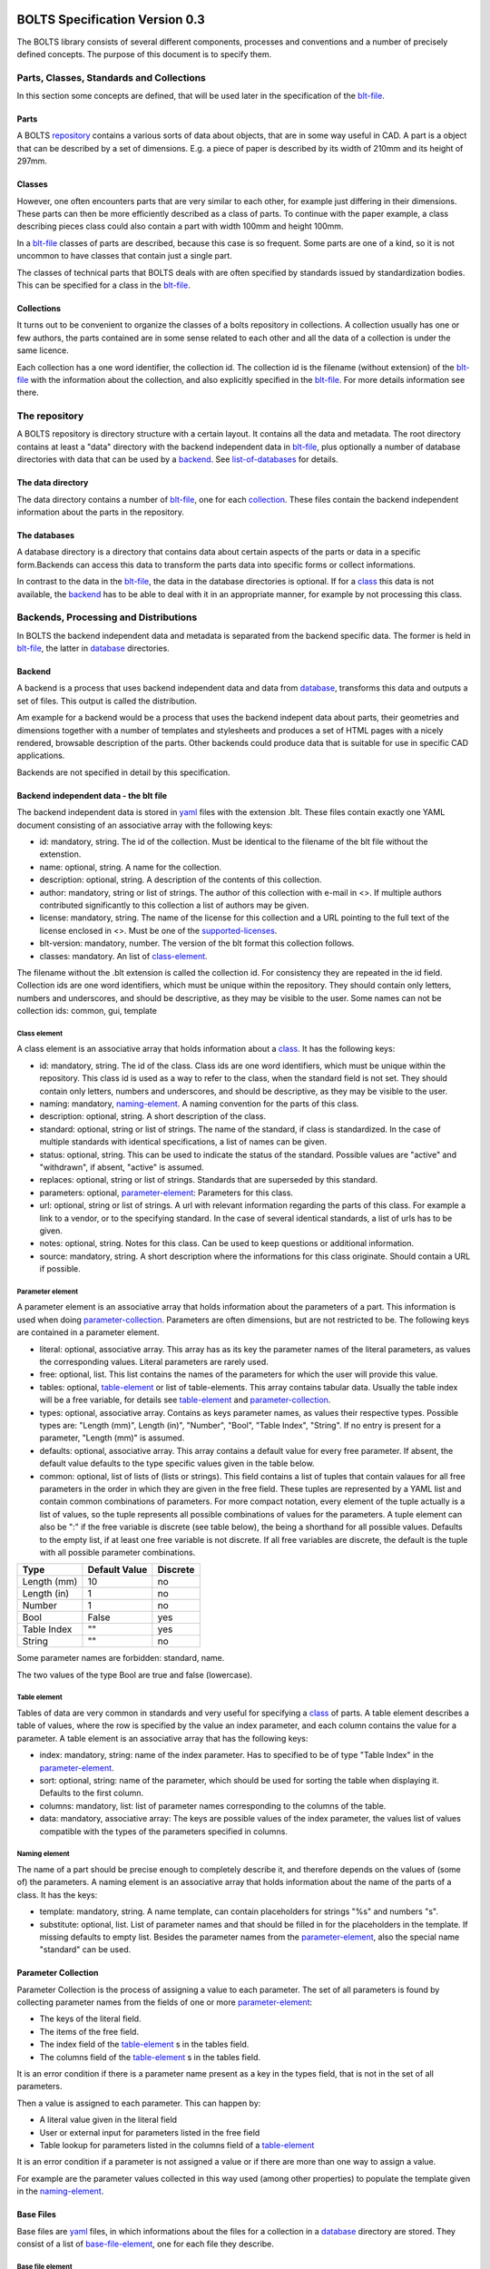 ###############################
BOLTS Specification Version 0.3
###############################

The BOLTS library consists of several different components, processes and
conventions and a number of precisely defined concepts. The purpose of this
document is to specify them.

*****************************************
Parts, Classes, Standards and Collections
*****************************************


In this section some concepts are defined, that will be used later in the
specification of the blt-file_.

.. _part:

Parts
=====

A BOLTS repository_ contains a various sorts of data about objects, that are in
some way useful in CAD. A part is a object that can be described by a set of
dimensions. E.g. a piece of paper is described by its width of 210mm and its
height of 297mm.

.. _class:

Classes
=======

However, one often encounters parts that are very similar to each other, for
example just differing in their dimensions. These parts can then be more
efficiently described as a class of parts. To continue with the paper example,
a class describing pieces class could also contain a part with width 100mm and
height 100mm.

In a blt-file_ classes of parts are described, because this case is so frequent.
Some parts are one of a kind, so it is not uncommon to have classes that
contain just a single part.

The classes of technical parts that BOLTS deals with are often specified by
standards issued by standardization bodies. This can be specified for a class
in the blt-file_.

.. _collection:

Collections
===========

It turns out to be convenient to organize the classes of a bolts repository in
collections. A collection usually has one or few authors, the parts contained
are in some sense related to each other and all the data of a collection is
under the same licence.

Each collection has a one word identifier, the collection id. The collection id
is the filename (without extension) of the blt-file_ with the information about
the collection, and also explicitly specified in the blt-file_. For more
details information see there.

.. _repository:

**************
The repository
**************

A BOLTS repository is directory structure with a certain layout. It contains
all the data and metadata. The root directory contains at least a "data"
directory with the backend independent data in blt-file_, plus optionally a
number of database directories with data that can be used by a backend_. See
list-of-databases_ for details.

The data directory
==================

The data directory contains a number of blt-file_, one for each collection_.
These files contain the backend independent information about the parts in the
repository.

.. _database:

The databases
=============

A database directory is a directory that contains data about certain aspects of
the parts or data in a specific form.Backends can access this data to
transform the parts data into specific forms or collect informations.

In contrast to the data in the blt-file_, the data in the database directories
is optional. If for a class_ this data is not available, the backend_ has to be
able to deal with it in an appropriate manner, for example by not processing
this class.


**************************************
Backends, Processing and Distributions
**************************************

In BOLTS the backend independent data and metadata is separated from the
backend specific data. The former is held in blt-file_, the latter in
database_ directories.

.. _backend:

Backend
=======

.. _distribution:

A backend is a process that uses backend independent data and data from
database_, transforms this data and outputs a set of files. This output is called
the distribution.

.. image:: processing_0.3.png
   :width: 100%


Am example for a backend would be a process that uses the backend indepent data
about parts, their geometries and dimensions together with a number of
templates and stylesheets and produces a set of HTML pages with a nicely
rendered, browsable description of the parts. Other backends could produce data
that is suitable for use in specific CAD applications.

Backends are not specified in detail by this specification.

.. _blt-file:

Backend independent data - the blt file
=======================================

The backend independent data is stored in `yaml <http://yaml.org/>`_ files with
the extension .blt. These files contain exactly one YAML document consisting of
an associative array with the following keys:

- id: mandatory, string. The id of the collection. Must be identical to the
  filename of the blt file without the extenstion.
- name: optional, string. A name for the collection.
- description: optional, string. A description of the contents of this
  collection.
- author: mandatory, string or list of strings. The author of this collection
  with e-mail in <>. If multiple authors contributed significantly to this collection
  a list of authors may be given.
- license: mandatory, string. The name of the license for this collection and a
  URL pointing to the full text of the license enclosed in <>. Must be one of
  the supported-licenses_.
- blt-version: mandatory, number. The version of the blt format this collection
  follows.
- classes: mandatory. An list of class-element_.

The filename without the .blt extension is called the collection id. For
consistency they are repeated in the id field. Collection ids are one word
identifiers, which must be unique within the repository.  They should contain
only letters, numbers and underscores, and should be descriptive, as they may
be visible to the user. Some names can not be collection ids: common, gui,
template

.. _class-element:

Class element
-------------

A class element is an associative array that holds information about a
class_. It has the following keys:

- id: mandatory, string. The id of the class. Class ids are one word
  identifiers, which must be unique within the repository. This class id is
  used as a way to refer to the class, when the standard field is not set.
  They should contain only letters, numbers and underscores, and should be
  descriptive, as they may be visible to the user.
- naming: mandatory, naming-element_. A naming convention for the parts of this
  class.
- description: optional, string. A short description of the class.
- standard: optional, string or list of strings. The name of the standard, if
  class is standardized. In the case of multiple standards with identical
  specifications, a list of names can be given.
- status: optional, string. This can be used to indicate the status of the
  standard.  Possible values are "active" and "withdrawn", if absent, "active"
  is assumed.
- replaces: optional, string or list of strings. Standards that are superseded
  by this standard.
- parameters: optional, parameter-element_: Parameters for this class.
- url: optional, string or list of strings. A url with relevant information
  regarding the parts of this class. For example a link to a vendor, or to the
  specifying standard.  In the case of several identical standards, a list of
  urls has to be given.
- notes: optional, string. Notes for this class. Can be used to keep questions
  or additional information.
- source: mandatory, string. A short description where the informations for this
  class originate. Should contain a URL if possible.

.. _parameter-element:

Parameter element
-----------------

A parameter element is an associative array that holds information about the
parameters of a part. This information is used when doing
parameter-collection_. Parameters are often dimensions, but are not
restricted to be. The following keys are contained in a parameter element.

- literal: optional, associative array. This array has as its key the parameter
  names of the literal parameters, as values the corresponding values. Literal
  parameters are rarely used.
- free: optional, list. This list contains the names of the parameters for
  which the user will provide this value.
- tables: optional, table-element_ or list of table-elements. This array
  contains tabular data. Usually the table index will be a free variable, for
  details see table-element_ and parameter-collection_.
- types: optional, associative array. Contains as keys parameter names, as
  values their respective types. Possible types are: "Length (mm)", Length
  (in)", "Number", "Bool", "Table Index", "String". If no entry is present for
  a parameter, "Length (mm)" is assumed.
- defaults: optional, associative array. This array contains a default value
  for every free parameter. If absent, the default value defaults to the type
  specific values given in the table below.
- common: optional, list of lists of (lists or strings). This field contains a
  list of tuples that contain valaues for all free parameters in the order in
  which they are given in the free field. These tuples are  represented by a
  YAML list and contain common combinations of parameters. For more compact
  notation, every element of the tuple actually is a list of values, so the
  tuple represents all possible combinations of values for the parameters. A
  tuple element can also be ":" if the free variable is discrete (see table
  below), the being a shorthand for all possible values. Defaults to the empty
  list, if at least one free variable is not discrete. If all free variables
  are discrete, the default is the tuple with all possible parameter
  combinations.

============  ==============  =========
Type          Default Value   Discrete
============  ==============  =========
Length (mm)   10              no
Length (in)   1               no
Number        1               no
Bool          False           yes
Table Index   ""              yes
String        ""              no
============  ==============  =========

Some parameter names are forbidden: standard, name.

The two values of the type Bool are true and false (lowercase).

.. Limits on parameters could go here

.. _table-element:

Table element
-------------

Tables of data are very common in standards and very useful for specifying a
class_ of parts. A table element describes a table of values, where the row is
specified by the value an index parameter, and each column contains the value
for a parameter. A table element is an associative array that has the following
keys:

- index: mandatory, string: name of the index parameter. Has to specified to be
  of type "Table Index" in the parameter-element_.
- sort: optional, string: name of the parameter, which should be used for
  sorting the table when displaying it. Defaults to the first column.
- columns: mandatory, list: list of parameter names corresponding to the
  columns of the table.
- data: mandatory, associative array: The keys are possible values of the index
  parameter, the values list of values compatible with the types of the
  parameters specified in columns.

.. _naming-element:

Naming element
--------------

The name of a part should be precise enough to completely describe it, and
therefore depends on the values of (some of) the parameters. A naming element is
an associative array that holds information about the name of the parts of a
class. It has the keys:

- template: mandatory, string. A name template, can contain placeholders for
  strings "%s" and numbers "s".
- substitute: optional, list. List of parameter names and that should be
  filled in for the placeholders in the template. If missing defaults to empty
  list. Besides the parameter names from the parameter-element_, also the
  special name "standard" can be used.


.. _parameter-collection:

Parameter Collection
====================

Parameter Collection is the process of assigning a value to each parameter. The
set of all parameters is found by collecting parameter names from the fields of
one or more parameter-element_:

- The keys of the literal field.
- The items of the free field.
- The index field of the table-element_ s in the tables field.
- The columns field of the table-element_ s in the tables field.

It is an error condition if there is a parameter name present as a key in the
types field, that is not in the set of all parameters.

Then a value is assigned to each parameter. This can happen by:

- A literal value given in the literal field
- User or external input for parameters listed in the free field
- Table lookup for parameters listed in the columns field of a table-element_

It is an error condition if a parameter is not assigned a value or if there are
more than one way to assign a value.

For example are the parameter values collected in this way used (among other
properties) to populate the template given in the naming-element_.


.. _base-files:

Base Files
==========

Base files are `yaml <http://yaml.org/>`_ files, in which informations about
the files for a collection in a database_ directory are stored. They consist of
a list of base-file-element_, one for each file they describe.

.. _base-file-element:

Base file element
-----------------

A base file element is an associative array containing informations about a
file. Depending on the type of the file the contained keys are different.
However, there are some keys that are present in every base file element:

- filename: mandatory, string. The filename of the file
- author: mandatory, string or list of strings. The author of the file with
  e-mail adress in <> or a list of several authors.
- license: mandatory, string. The license of the file. Must be one of the
  supported-licenses_.
- type: mandatory, string. A string describing the type of the file.
- source: optional, string. A string describing the origin of the file.

Different data bases contain different base-file-types, for a list see list-of-base-file-types_.

.. _list-of-databases:

#################
List of Databases
#################

********
Drawings
********

The drawings directory contains a number of subdirectories, one for
each collection. In each of these directories, drawings of the parts can be
stored, that illustrate the geometries of the parts and the meaning of the
parameters.

In each directory there is a .base file with the same name as the directory. It
contains metadata in form of a list of base-file-element_ of type "drawing" for
the files in this directory. See base-file-type-drawing_


********
OpenSCAD
********

The files containing all the informations necessary to build a geometrical
representation of a class in OpenSCAD  reside in the "openscad" directory. This
database directory contains a folder for each collection_ that contains files
related to this collection, and the folder is named like the collection-id.

To be able to do that it needs informations about base modules. These
informations are stored in the base-files_ of a collection. Base modules are
OpenSCAD modules that take as parameters a subset of the parameters of the
part (see parameter-collection_), and construct the part according to these
dimensions.

These modules are stored in one or several files residing in the respective
collection directory within the openscad directory, and the base-files_
contains one base-file-element_ of type "modules" (see base-file-type-module_) for
each file with modules.


*******
FreeCAD
*******

The "freecad" directory contains files that allow to build a geometrical
representation of a class in FreeCAD. This directory contains a folder for each
collection_ with the files related to classes in this collection.

The geometrical representation can either be in the form of python function
that constructs the part using the scripting facilities of FreeCAD, or in form
of FreeCAD model files. The base-files_ contains base-file-element_ of type
"function" (see base-file-type-function_) for the former form and of type
"fcstd" (see base-file-type-fcstd_) for the latter form.


**********
SolidWorks
**********

The "solidworks" directory contains files necessary to build "design tables"
for use with the `SolidWorks software <http://www.solidworks.com/>`_. This
directory contains a folder for each collection_ with the files related to
classes in this collection.

The geometrical representation of the parts is supplied in the form of
parametrized models. Together with "design tables" these models allow to easily
obtain different sizes and variations of a part.

All the information necessary to build the design table is contained in the
base-files_ , which contain a list of base-file-element_ of type "solidworks"
(see base-file-type-solidworks_ ).


.. _list-of-base-file-types:

#######################
List of base file types
#######################

.. _base-file-type-drawing:

*******
Drawing
*******

This kind of base-file-element_ describes a drawing. It is an associative array
with the following keys:

- filename: mandatory, string. The filename of the file without the extension.
  Files with the same basename but different extensions are taken to be
  conversions to different file formats.
- author: mandatory, string or list of strings. The author of the file with
  e-mail adress in <> or a list of several authors.
- license: mandatory, string. The license of the file. Must be one of the
  supported-licenses_.
- type: "drawing"
- source: optional, string. A string describing the origin of the file.
- classids: mandatory, list of strings. The class_ ids to which this drawing applies.


.. _base-file-type-module:

******
Module
******

This kind of base-file-element_ describes a file containing OpenSCAD modules.
It is an associative array that contains the following keys:

- filename: mandatory, string. The filename of the file
- author: mandatory, string or list of strings. The author of the file with
  e-mail adress in <> or a list of several authors.
- license: mandatory, string. The license of the file. Must be one of the
  supported-licenses_
- type: "module"
- modules: mandatory, list of base-module-element_. A list of base module
  elements describing the modules in the file.


.. _base-module-element:

Base module element
===================

A base module element is a associative array describing an OpenSCAD module with
the following keys:

- name: mandatory, string. The name of the module.
- arguments: mandatory, list of strings. A list with the arguments that need to
  be supplied to the module, in the correct order.  Is a subset of the
  parameters of the class, see parameter-collection_.
- classids: mandatory, list of string. A list of class ids for which this base
  module should be used.
- parameters: optional, parameter-element_: Additional basespecific parameters.
  These parameters allow to represent additional paramters, which are not
  specific to the class, but to the base. This allows e.g. to let the user
  choose  between a detailed and a schematic representation of the part.

.. _base-file-type-stl:

***
STL
***

This kind of base-file-element_ describes a file containing geometrical data in
the STL format. It is an associative array with the following keys:

- filename: mandatory, string. The filename of the file
- author: mandatory, string or list of strings. The author of the file with
  e-mail adress in <> or a list of several authors.
- license: mandatory, string. The license of the file. Must be either "CC0
  1.0" or "Public Domain".
- type: "stl"
- classids: mandatory, list of string. A list of class ids for which this base
  module should be used.

.. _base-file-type-function:

********
Function
********
This kind of base-file-element_ describes a python file containing geometrical
data in form of functions that build a part in a FreeCAD Document. It is an
associative array with the following keys:

- filename: mandatory, string. The filename of the file
- author: mandatory, string or list of strings. The author of the file with
  e-mail adress in <> or a list of several authors.
- license: mandatory, string. The license of the file. Must be one of the
  supported-licenses_.
- type: "function"
- functions: mandatory, list of base-function-element_.

.. _base-function-element:

Base function element
=====================

A base function element is a associative array describing a python function
with the following keys:

- name: mandatory, string. The name of the function.
- classids: mandatory, list of string. A list of class ids for which this base
  module should be used.
- parameters: optional, parameter-element_: Additional basespecific parameters.
  These parameters allow to represent additional paramters, which are not
  specific to the class, but to the base. This allows e.g. to let the user
  choose  between a detailed and a schematic representation of the part.

.. _base-file-type-fcstd:

*****
FCSTD
*****

This kind of base-file-element_ describes a file created with FreeCAD. It is an
associative array with the following keys:

- filename: mandatory, string. The filename of the file
- author: mandatory, string or list of strings. The author of the file with
  e-mail adress in <> or a list of several authors.
- license: mandatory, string. The license of the file. Must be "CC0 1.0" or
  "Public Domain".
- type: "fcstd"
- objects: mandatory, list of base-object-element_.

.. _base-object-element:

Base object element
===================

A base object element is an associative array describing an object in a FreeCAD
Document. It has the following keys:

- objectname: mandatory, string. The name of the part in the document.
- classids: mandatory, list of string. A list of class ids for which this base
  part should be used.
- parameters: optional, parameter-element_: Additional basespecific parameters.
  These parameters allow to represent additional paramters, which are not
  specific to the class, but to the base. This allows e.g. to let the user
  choose  between a detailed and a schematic representation of the part.
- proptoparam: optional, associative array of associative arrays. This maps
  properties of objects to parameters. Keys to the first level of associative
  arrays are the object names in the source file, keys to the second level are
  the names of the properties and the values are the names of the parameter as
  specified in a parameter-element_. Defaults to {objectname : {"Label" :
  "name"}}


.. _base-file-type-solidworks:

**********
Solidworks
**********

This kind of base-file-element_ contains all the information necessary to
create a design table that can be used together with a model file to create a
"configuration". It is an associative array with the following keys:

- filename: mandatory, string. The filename of the SolidWorks model file
- author: mandatory, string or list of strings. The author of the model file
  with e-mail adress in <> or a list of several authors.
- license: mandatory, string. The license of the file. Must be one of the
  supported-licenses_.
- type: "solidworks"
- suffix: mandatory, string. A descriptive suffix that can be used as part of
  a filename. Gets appended to the model filename to construct the filename
  for the design table.
- params: mandatory, associative array. This describes the mapping from the
  parameters in the model files to the BOLTS parameter names. This has to
  apply to all classes that will be included in this table.
- metadata: optional, associative array. This describes the mapping from
  metadata fields to BOLTS parameter names. This has to apply to all classes
  that will be included in this table.
- source: optional, string. A string describing the origin of the file.
- classes: mandatory, list of base-designtable-class-element_.

.. _base-designtable-class-element:

Base designtable class element
==============================

A designtable class element specifies the classes that should be included in a designtable.

- classid: mandatory, string. A classid that should be included in
  this designtable.
- naming: optional, naming-element_. This describes the form of the
  configuration names in the design table. If absent, the naming field of the
  class is used.


.. _supported-licenses:

###########################
Supported Licenses in BOLTS
###########################

The license of a file contained in BOLTS must be one of the following:

* `CC0 1.0 <http://creativecommons.org/publicdomain/zero/1.0/>`_
* `Public Domain <http://jreinhardt.github.io/BOLTS/public_domain.html>`_
* `MIT <http://opensource.org/licenses/MIT>`_
* `BSD 3-clause <http://opensource.org/licenses/BSD-3-Clause>`_
* `Apache 2.0 <http://www.apache.org/licenses/LICENSE-2.0>`_
* `LGPL 2.1 <http://www.gnu.org/licenses/lgpl-2.1>`_
* `LGPL 2.1+ <http://www.gnu.org/licenses/lgpl-2.1>`_
* `LGPL 3.0 <http://www.gnu.org/licenses/lgpl-3.0>`_
* `LGPL 3.0+ <http://www.gnu.org/licenses/lgpl-3.0>`_
* `GPL 2.0+ <http://www.gnu.org/licenses/gpl-2.0>`_
* `GPL 3.0 <http://www.gnu.org/licenses/gpl-3.0>`_
* `GPL 3.0+ <http://www.gnu.org/licenses/gpl-3.0>`_

where a + indicates a clause that allows a later version of the license to be
used.

